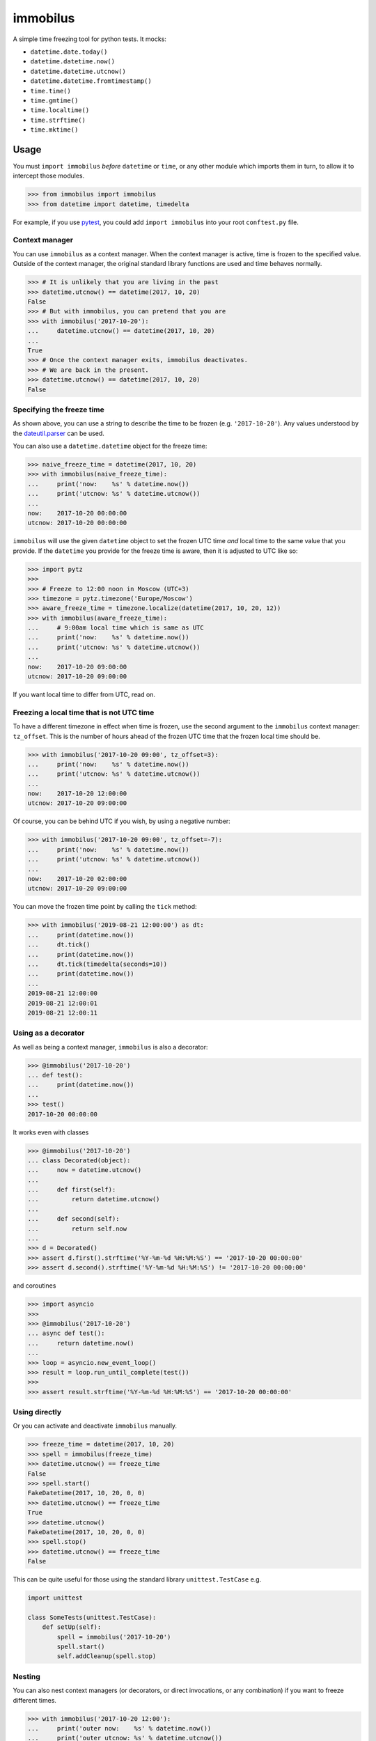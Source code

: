 immobilus
=========

|Download from PyPI| |Tests|

A simple time freezing tool for python tests. It mocks:

* ``datetime.date.today()``
* ``datetime.datetime.now()``
* ``datetime.datetime.utcnow()``
* ``datetime.datetime.fromtimestamp()``
* ``time.time()``
* ``time.gmtime()``
* ``time.localtime()``
* ``time.strftime()``
* ``time.mktime()``

Usage
-----

You must ``import immobilus`` *before* ``datetime`` or ``time``, or any
other module which imports them in turn, to allow it to intercept those
modules.

.. code:: python

   >>> from immobilus import immobilus
   >>> from datetime import datetime, timedelta

For example, if you use
`pytest <https://pypi.python.org/pypi/pytest>`__, you could add
``import immobilus`` into your root ``conftest.py`` file.

Context manager
^^^^^^^^^^^^^^^

You can use ``immobilus`` as a context manager. When the context manager
is active, time is frozen to the specified value. Outside of the context
manager, the original standard library functions are used and time
behaves normally.

.. code:: python

   >>> # It is unlikely that you are living in the past
   >>> datetime.utcnow() == datetime(2017, 10, 20)
   False
   >>> # But with immobilus, you can pretend that you are
   >>> with immobilus('2017-10-20'):
   ...     datetime.utcnow() == datetime(2017, 10, 20)
   ...
   True
   >>> # Once the context manager exits, immobilus deactivates.
   >>> # We are back in the present.
   >>> datetime.utcnow() == datetime(2017, 10, 20)
   False

Specifying the freeze time
^^^^^^^^^^^^^^^^^^^^^^^^^^

As shown above, you can use a string to describe the time to be frozen
(e.g. ``'2017-10-20'``). Any values understood by the
`dateutil.parser <https://dateutil.readthedocs.io/en/stable/parser.html>`__
can be used.

You can also use a ``datetime.datetime`` object for the freeze time:

.. code:: python

   >>> naive_freeze_time = datetime(2017, 10, 20)
   >>> with immobilus(naive_freeze_time):
   ...     print('now:    %s' % datetime.now())
   ...     print('utcnow: %s' % datetime.utcnow())
   ...
   now:    2017-10-20 00:00:00
   utcnow: 2017-10-20 00:00:00

``immobilus`` will use the given ``datetime`` object to set the frozen
UTC time *and* local time to the same value that you provide. If the
``datetime`` you provide for the freeze time is aware, then it is
adjusted to UTC like so:

.. code:: python

   >>> import pytz
   >>>
   >>> # Freeze to 12:00 noon in Moscow (UTC+3)
   >>> timezone = pytz.timezone('Europe/Moscow')
   >>> aware_freeze_time = timezone.localize(datetime(2017, 10, 20, 12))
   >>> with immobilus(aware_freeze_time):
   ...     # 9:00am local time which is same as UTC
   ...     print('now:    %s' % datetime.now())
   ...     print('utcnow: %s' % datetime.utcnow())
   ...
   now:    2017-10-20 09:00:00
   utcnow: 2017-10-20 09:00:00

If you want local time to differ from UTC, read on.

Freezing a local time that is not UTC time
^^^^^^^^^^^^^^^^^^^^^^^^^^^^^^^^^^^^^^^^^^

To have a different timezone in effect when time is frozen, use the
second argument to the ``immobilus`` context manager: ``tz_offset``.
This is the number of hours ahead of the frozen UTC time that the frozen
local time should be.

.. code:: python

   >>> with immobilus('2017-10-20 09:00', tz_offset=3):
   ...     print('now:    %s' % datetime.now())
   ...     print('utcnow: %s' % datetime.utcnow())
   ...
   now:    2017-10-20 12:00:00
   utcnow: 2017-10-20 09:00:00

Of course, you can be behind UTC if you wish, by using a negative
number:

.. code:: python

   >>> with immobilus('2017-10-20 09:00', tz_offset=-7):
   ...     print('now:    %s' % datetime.now())
   ...     print('utcnow: %s' % datetime.utcnow())
   ...
   now:    2017-10-20 02:00:00
   utcnow: 2017-10-20 09:00:00

You can move the frozen time point by calling the ``tick`` method:

.. code:: python

   >>> with immobilus('2019-08-21 12:00:00') as dt:
   ...     print(datetime.now())
   ...     dt.tick()
   ...     print(datetime.now())
   ...     dt.tick(timedelta(seconds=10))
   ...     print(datetime.now())
   ...
   2019-08-21 12:00:00
   2019-08-21 12:00:01
   2019-08-21 12:00:11

Using as a decorator
^^^^^^^^^^^^^^^^^^^^

As well as being a context manager, ``immobilus`` is also a decorator:

.. code:: python

   >>> @immobilus('2017-10-20')
   ... def test():
   ...     print(datetime.now())
   ...
   >>> test()
   2017-10-20 00:00:00

It works even with classes

.. code:: python


   >>> @immobilus('2017-10-20')
   ... class Decorated(object):
   ...     now = datetime.utcnow()
   ...
   ...     def first(self):
   ...         return datetime.utcnow()
   ...
   ...     def second(self):
   ...         return self.now
   ...
   >>> d = Decorated()
   >>> assert d.first().strftime('%Y-%m-%d %H:%M:%S') == '2017-10-20 00:00:00'
   >>> assert d.second().strftime('%Y-%m-%d %H:%M:%S') != '2017-10-20 00:00:00'

and coroutines

.. code:: python

   >>> import asyncio
   >>>
   >>> @immobilus('2017-10-20')
   ... async def test():
   ...     return datetime.now()
   ...
   >>> loop = asyncio.new_event_loop()
   >>> result = loop.run_until_complete(test())
   >>>
   >>> assert result.strftime('%Y-%m-%d %H:%M:%S') == '2017-10-20 00:00:00'

Using directly
^^^^^^^^^^^^^^

Or you can activate and deactivate ``immobilus`` manually.

.. code:: python

   >>> freeze_time = datetime(2017, 10, 20)
   >>> spell = immobilus(freeze_time)
   >>> datetime.utcnow() == freeze_time
   False
   >>> spell.start()
   FakeDatetime(2017, 10, 20, 0, 0)
   >>> datetime.utcnow() == freeze_time
   True
   >>> datetime.utcnow()
   FakeDatetime(2017, 10, 20, 0, 0)
   >>> spell.stop()
   >>> datetime.utcnow() == freeze_time
   False

This can be quite useful for those using the standard library
``unittest.TestCase`` e.g.

.. code:: python

   import unittest

   class SomeTests(unittest.TestCase):
       def setUp(self):
           spell = immobilus('2017-10-20')
           spell.start()
           self.addCleanup(spell.stop)

Nesting
^^^^^^^

You can also nest context managers (or decorators, or direct
invocations, or any combination) if you want to freeze different times.

.. code:: python

   >>> with immobilus('2017-10-20 12:00'):
   ...     print('outer now:    %s' % datetime.now())
   ...     print('outer utcnow: %s' % datetime.utcnow())
   ...     with immobilus('2017-10-21 12:00', tz_offset=5):
   ...         print('inner now:    %s' % datetime.now())
   ...         print('inner utcnow: %s' % datetime.utcnow())
   ...     print('outer now:    %s' % datetime.now())
   ...     print('outer utcnow: %s' % datetime.utcnow())
   ...
   outer now:    2017-10-20 12:00:00
   outer utcnow: 2017-10-20 12:00:00
   inner now:    2017-10-21 17:00:00
   inner utcnow: 2017-10-21 12:00:00
   outer now:    2017-10-20 12:00:00
   outer utcnow: 2017-10-20 12:00:00

Special thanks for contribution:
^^^^^^^^^^^^^^^^^^^^^^^^^^^^^^^^

-  Eloi Rivard (https://github.com/azmeuk)
-  Day Barr (https://github.com/daybarr)

.. |Download from PyPI| image:: https://img.shields.io/pypi/v/immobilus.svg
   :target: https://pypi.python.org/pypi/immobilus
.. |Tests| image:: https://github.com/pokidovea/immobilus/actions/workflows/run_tests.yml/badge.svg

